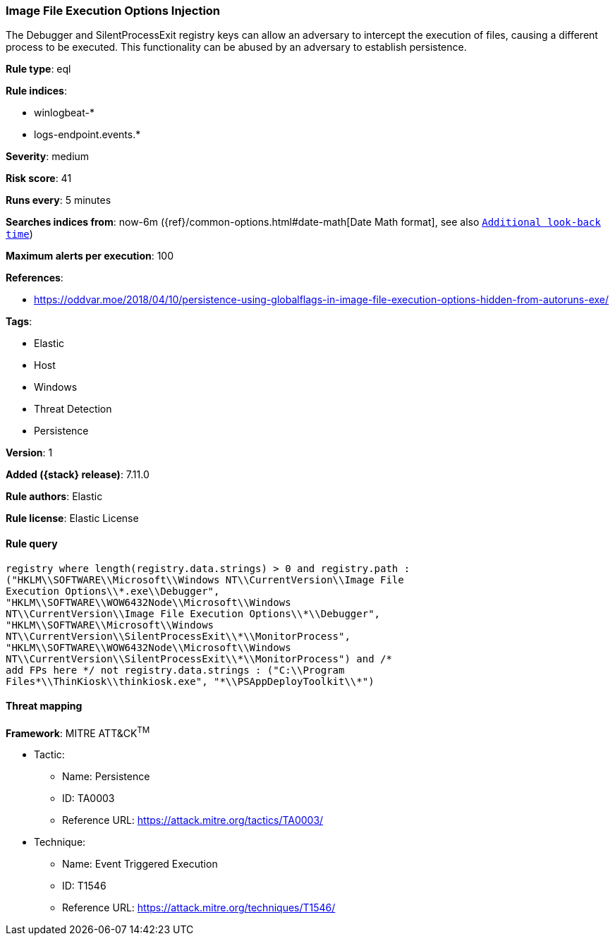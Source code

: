[[image-file-execution-options-injection]]
=== Image File Execution Options Injection

The Debugger and SilentProcessExit registry keys can allow an adversary to intercept the execution of files, causing a different process to be executed. This functionality can be abused by an adversary to establish persistence.

*Rule type*: eql

*Rule indices*:

* winlogbeat-*
* logs-endpoint.events.*

*Severity*: medium

*Risk score*: 41

*Runs every*: 5 minutes

*Searches indices from*: now-6m ({ref}/common-options.html#date-math[Date Math format], see also <<rule-schedule, `Additional look-back time`>>)

*Maximum alerts per execution*: 100

*References*:

* https://oddvar.moe/2018/04/10/persistence-using-globalflags-in-image-file-execution-options-hidden-from-autoruns-exe/

*Tags*:

* Elastic
* Host
* Windows
* Threat Detection
* Persistence

*Version*: 1

*Added ({stack} release)*: 7.11.0

*Rule authors*: Elastic

*Rule license*: Elastic License

==== Rule query


[source,js]
----------------------------------
registry where length(registry.data.strings) > 0 and registry.path :
("HKLM\\SOFTWARE\\Microsoft\\Windows NT\\CurrentVersion\\Image File
Execution Options\\*.exe\\Debugger",
"HKLM\\SOFTWARE\\WOW6432Node\\Microsoft\\Windows
NT\\CurrentVersion\\Image File Execution Options\\*\\Debugger",
"HKLM\\SOFTWARE\\Microsoft\\Windows
NT\\CurrentVersion\\SilentProcessExit\\*\\MonitorProcess",
"HKLM\\SOFTWARE\\WOW6432Node\\Microsoft\\Windows
NT\\CurrentVersion\\SilentProcessExit\\*\\MonitorProcess") and /*
add FPs here */ not registry.data.strings : ("C:\\Program
Files*\\ThinKiosk\\thinkiosk.exe", "*\\PSAppDeployToolkit\\*")
----------------------------------

==== Threat mapping

*Framework*: MITRE ATT&CK^TM^

* Tactic:
** Name: Persistence
** ID: TA0003
** Reference URL: https://attack.mitre.org/tactics/TA0003/
* Technique:
** Name: Event Triggered Execution
** ID: T1546
** Reference URL: https://attack.mitre.org/techniques/T1546/
